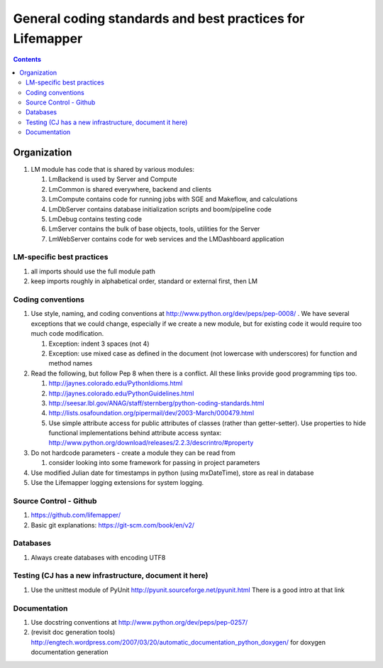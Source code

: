 
.. highlight:: rest

General coding standards and best practices for Lifemapper
==========================================================
.. contents::  


************
Organization
************
#. LM module has code that is shared by various modules:

   #. LmBackend is used by Server and Compute
   #. LmCommon is shared everywhere, backend and clients
   #. LmCompute contains code for running jobs with SGE and Makeflow, and calculations
   #. LmDbServer contains database initialization scripts and boom/pipeline code
   #. LmDebug contains testing code
   #. LmServer contains the bulk of base objects, tools, utilities for the Server
   #. LmWebServer contains code for web services and the LMDashboard application

LM-specific best practices
**************************
#. all imports should use the full module path
#. keep imports roughly in alphabetical order, standard or external first, 
   then LM
   
Coding conventions
******************
#. Use style, naming, and coding conventions at 
   http://www.python.org/dev/peps/pep-0008/ .  We have several exceptions that
   we could change, especially if we create a new module, but for existing code
   it would require too much code modification.
   
   #. Exception: indent 3 spaces (not 4)
   #. Exception: use mixed case as defined in the document (not lowercase with 
      underscores) for function and method names
      
#. Read the following, but follow Pep 8 when there is a conflict.  All these links provide good programming tips too.

   #. http://jaynes.colorado.edu/PythonIdioms.html
   #. http://jaynes.colorado.edu/PythonGuidelines.html
   #. http://seesar.lbl.gov/ANAG/staff/sternberg/python-coding-standards.html
   #. http://lists.osafoundation.org/pipermail/dev/2003-March/000479.html
   #. Use simple attribute access for public attributes of classes (rather than 
      getter-setter).  Use properties to hide functional implementations behind 
      attribute access syntax: 
      http://www.python.org/download/releases/2.2.3/descrintro/#property
      
#. Do not hardcode parameters - create a module they can be read from

   #. consider looking into some framework for passing in project parameters
   
#. Use modified Julian date for timestamps in python (using mxDateTime), store 
   as real in database
#. Use the Lifemapper logging extensions for system logging. 

Source Control - Github
***********************

#. https://github.com/lifemapper/
#. Basic git explanations:  https://git-scm.com/book/en/v2/

Databases
*********

#. Always create databases with encoding UTF8

Testing (CJ has a new infrastructure, document it here)
*******************************************************

#. Use the unittest module of PyUnit http://pyunit.sourceforge.net/pyunit.html
   There is a good intro at that link 

Documentation
*************
#. Use docstring conventions at http://www.python.org/dev/peps/pep-0257/
#. (revisit doc generation tools)
   http://engtech.wordpress.com/2007/03/20/automatic_documentation_python_doxygen/ 
   for doxygen documentation generation
